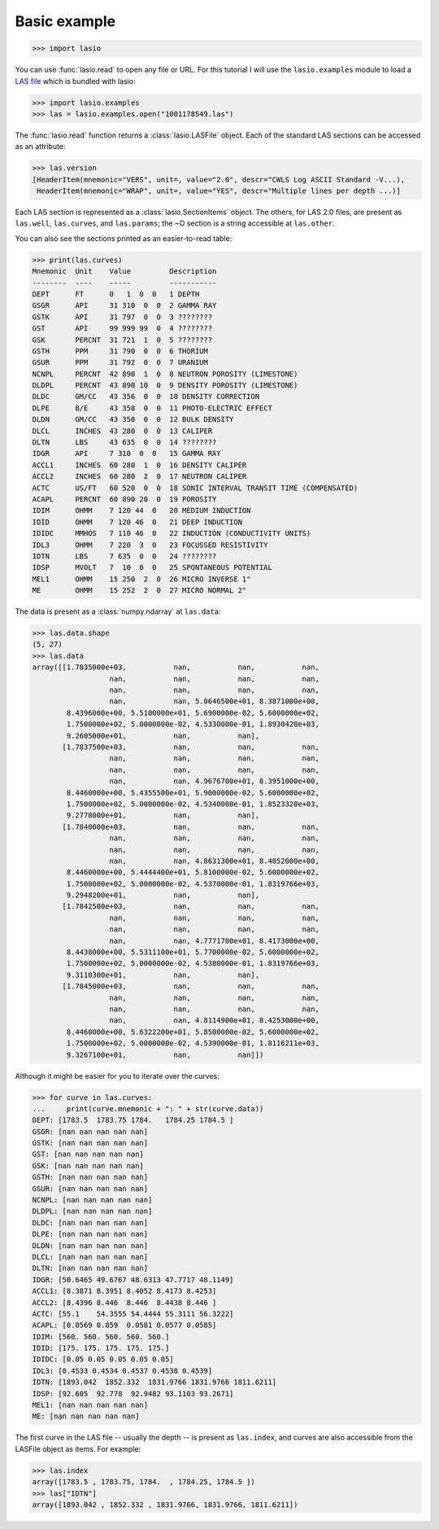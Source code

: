 Basic example
=============

.. code-block:: python

    >>> import lasio

You can use :func:`lasio.read` to open any file or URL. For this tutorial I
will use the ``lasio.examples`` module to load a `LAS file`_ which is bundled
with lasio:

.. code-block:: python

    >>> import lasio.examples
    >>> las = lasio.examples.open("1001178549.las")

The :func:`lasio.read` function returns a :class:`lasio.LASFile` object. Each
of the standard LAS sections can be accessed as an attribute:

.. code-block:: python

    >>> las.version
    [HeaderItem(mnemonic="VERS", unit=, value="2.0", descr="CWLS Log ASCII Standard -V...),
     HeaderItem(mnemonic="WRAP", unit=, value="YES", descr="Multiple lines per depth ...)]

Each LAS section is represented as a :class:`lasio.SectionItems` object. The
others, for LAS 2.0 files, are present as ``las.well``, ``las.curves``, and
``las.params``; the ~O section is a string accessible at ``las.other``.

You can also see the sections printed as an easier-to-read table:

.. code-block:: python

    >>> print(las.curves)
    Mnemonic  Unit    Value         Description
    --------  ----    -----         -----------
    DEPT      FT      0   1  0  0   1 DEPTH
    GSGR      API     31 310  0  0  2 GAMMA RAY
    GSTK      API     31 797  0  0  3 ????????
    GST       API     99 999 99  0  4 ????????
    GSK       PERCNT  31 721  1  0  5 ????????
    GSTH      PPM     31 790  0  0  6 THORIUM
    GSUR      PPM     31 792  0  0  7 URANIUM
    NCNPL     PERCNT  42 890  1  0  8 NEUTRON POROSITY (LIMESTONE)
    DLDPL     PERCNT  43 890 10  0  9 DENSITY POROSITY (LIMESTONE)
    DLDC      GM/CC   43 356  0  0  10 DENSITY CORRECTION
    DLPE      B/E     43 358  0  0  11 PHOTO-ELECTRIC EFFECT
    DLDN      GM/CC   43 350  0  0  12 BULK DENSITY
    DLCL      INCHES  43 280  0  0  13 CALIPER
    DLTN      LBS     43 635  0  0  14 ????????
    IDGR      API     7 310  0  0   15 GAMMA RAY
    ACCL1     INCHES  60 280  1  0  16 DENSITY CALIPER
    ACCL2     INCHES  60 280  2  0  17 NEUTRON CALIPER
    ACTC      US/FT   60 520  0  0  18 SONIC INTERVAL TRANSIT TIME (COMPENSATED)
    ACAPL     PERCNT  60 890 20  0  19 POROSITY
    IDIM      OHMM    7 120 44  0   20 MEDIUM INDUCTION
    IDID      OHMM    7 120 46  0   21 DEEP INDUCTION
    IDIDC     MMHOS   7 110 46  0   22 INDUCTION (CONDUCTIVITY UNITS)
    IDL3      OHMM    7 220  3  0   23 FOCUSSED RESISTIVITY
    IDTN      LBS     7 635  0  0   24 ????????
    IDSP      MVOLT   7  10  0  0   25 SPONTANEOUS POTENTIAL
    MEL1      OHMM    15 250  2  0  26 MICRO INVERSE 1"
    ME        OHMM    15 252  2  0  27 MICRO NORMAL 2"

The data is present as a :class:`numpy.ndarray` at ``las.data``:

.. code-block:: python

    >>> las.data.shape
    (5, 27)
    >>> las.data
    array([[1.7835000e+03,           nan,           nan,           nan,
                      nan,           nan,           nan,           nan,
                      nan,           nan,           nan,           nan,
                      nan,           nan, 5.0646500e+01, 8.3871000e+00,
            8.4396000e+00, 5.5100000e+01, 5.6900000e-02, 5.6000000e+02,
            1.7500000e+02, 5.0000000e-02, 4.5330000e-01, 1.8930420e+03,
            9.2605000e+01,           nan,           nan],
           [1.7837500e+03,           nan,           nan,           nan,
                      nan,           nan,           nan,           nan,
                      nan,           nan,           nan,           nan,
                      nan,           nan, 4.9676700e+01, 8.3951000e+00,
            8.4460000e+00, 5.4355500e+01, 5.9000000e-02, 5.6000000e+02,
            1.7500000e+02, 5.0000000e-02, 4.5340000e-01, 1.8523320e+03,
            9.2778000e+01,           nan,           nan],
           [1.7840000e+03,           nan,           nan,           nan,
                      nan,           nan,           nan,           nan,
                      nan,           nan,           nan,           nan,
                      nan,           nan, 4.8631300e+01, 8.4052000e+00,
            8.4460000e+00, 5.4444400e+01, 5.8100000e-02, 5.6000000e+02,
            1.7500000e+02, 5.0000000e-02, 4.5370000e-01, 1.8319766e+03,
            9.2948200e+01,           nan,           nan],
           [1.7842500e+03,           nan,           nan,           nan,
                      nan,           nan,           nan,           nan,
                      nan,           nan,           nan,           nan,
                      nan,           nan, 4.7771700e+01, 8.4173000e+00,
            8.4438000e+00, 5.5311100e+01, 5.7700000e-02, 5.6000000e+02,
            1.7500000e+02, 5.0000000e-02, 4.5380000e-01, 1.8319766e+03,
            9.3110300e+01,           nan,           nan],
           [1.7845000e+03,           nan,           nan,           nan,
                      nan,           nan,           nan,           nan,
                      nan,           nan,           nan,           nan,
                      nan,           nan, 4.8114900e+01, 8.4253000e+00,
            8.4460000e+00, 5.6322200e+01, 5.8500000e-02, 5.6000000e+02,
            1.7500000e+02, 5.0000000e-02, 4.5390000e-01, 1.8116211e+03,
            9.3267100e+01,           nan,           nan]])

Although it might be easier for you to iterate over the curves:

.. code-block:: python

    >>> for curve in las.curves:
    ...     print(curve.mnemonic + ": " + str(curve.data))
    DEPT: [1783.5  1783.75 1784.   1784.25 1784.5 ]
    GSGR: [nan nan nan nan nan]
    GSTK: [nan nan nan nan nan]
    GST: [nan nan nan nan nan]
    GSK: [nan nan nan nan nan]
    GSTH: [nan nan nan nan nan]
    GSUR: [nan nan nan nan nan]
    NCNPL: [nan nan nan nan nan]
    DLDPL: [nan nan nan nan nan]
    DLDC: [nan nan nan nan nan]
    DLPE: [nan nan nan nan nan]
    DLDN: [nan nan nan nan nan]
    DLCL: [nan nan nan nan nan]
    DLTN: [nan nan nan nan nan]
    IDGR: [50.6465 49.6767 48.6313 47.7717 48.1149]
    ACCL1: [8.3871 8.3951 8.4052 8.4173 8.4253]
    ACCL2: [8.4396 8.446  8.446  8.4438 8.446 ]
    ACTC: [55.1    54.3555 54.4444 55.3111 56.3222]
    ACAPL: [0.0569 0.059  0.0581 0.0577 0.0585]
    IDIM: [560. 560. 560. 560. 560.]
    IDID: [175. 175. 175. 175. 175.]
    IDIDC: [0.05 0.05 0.05 0.05 0.05]
    IDL3: [0.4533 0.4534 0.4537 0.4538 0.4539]
    IDTN: [1893.042  1852.332  1831.9766 1831.9766 1811.6211]
    IDSP: [92.605  92.778  92.9482 93.1103 93.2671]
    MEL1: [nan nan nan nan nan]
    ME: [nan nan nan nan nan]

The first curve in the LAS file -- usually the depth -- is present as
``las.index``, and curves are also accessible from the LASFile object as
items. For example:

.. code-block:: python

    >>> las.index
    array([1783.5 , 1783.75, 1784.  , 1784.25, 1784.5 ])
    >>> las["IDTN"]
    array([1893.042 , 1852.332 , 1831.9766, 1831.9766, 1811.6211])

.. _python: https://python.org/
.. _LAS file: https://raw.githubusercontent.com/kinverarity1/lasio/master/tests/examples/1001178549.las
